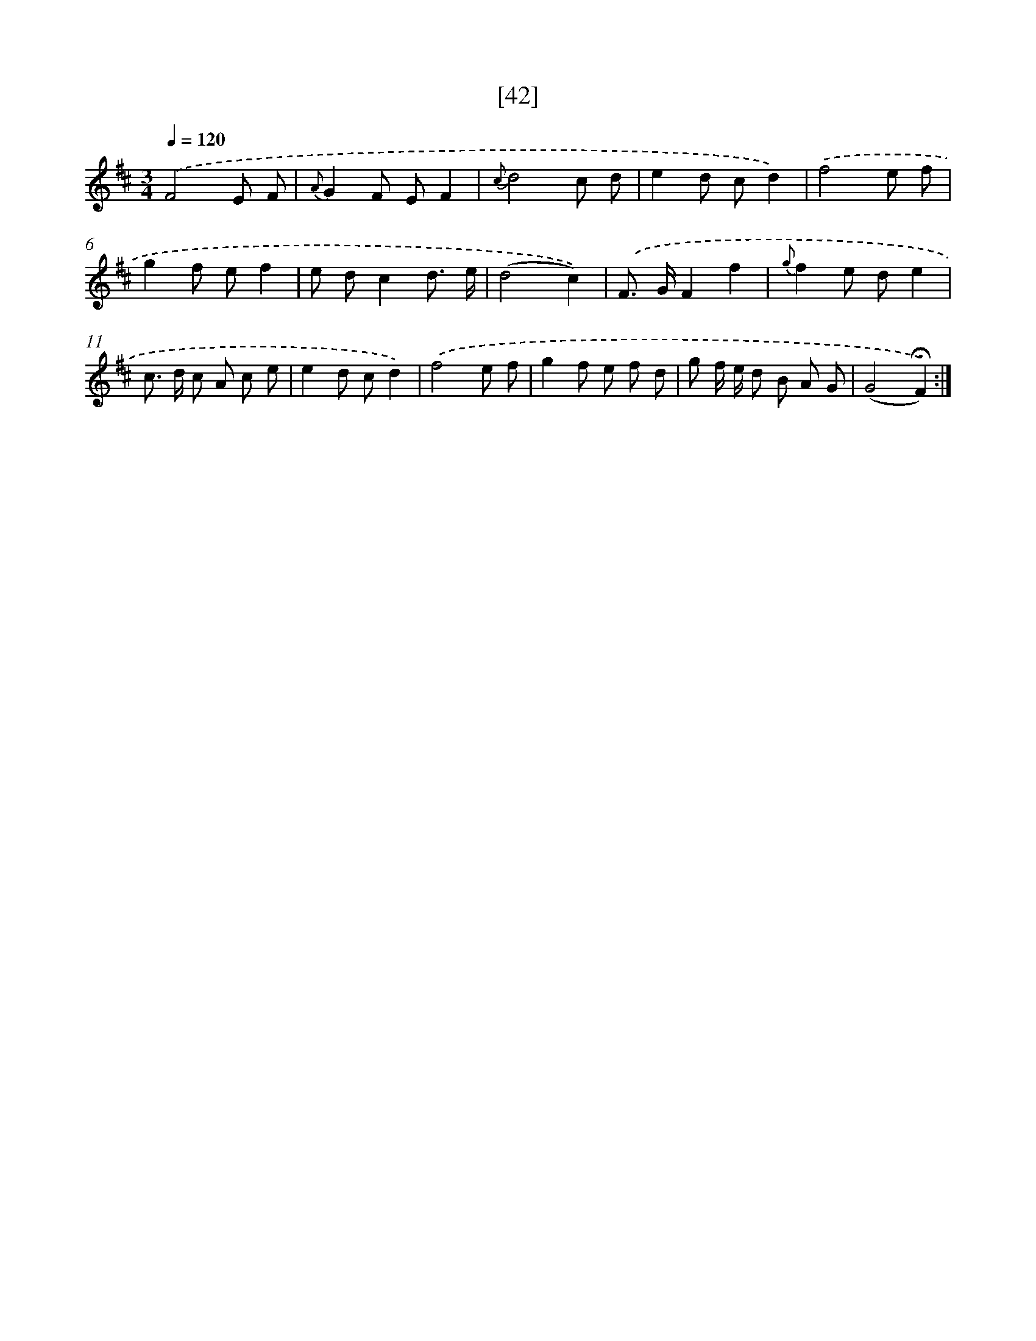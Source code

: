 X: 18012
T: [42]
%%abc-version 2.0
%%abcx-abcm2ps-target-version 5.9.1 (29 Sep 2008)
%%abc-creator hum2abc beta
%%abcx-conversion-date 2018/11/01 14:38:18
%%humdrum-veritas 3689319745
%%humdrum-veritas-data 721764835
%%continueall 1
%%barnumbers 0
L: 1/8
M: 3/4
Q: 1/4=120
K: D clef=treble
.('F4E F |
{A}G2F EF2 |
{c}d4c d |
e2d cd2) |
.('f4e f |
g2f ef2 |
e dc2d3/ e/ |
(d4c2)) |
.('F> GF2f2 |
{g}f2e de2 |
c> d c A c e |
e2d cd2) |
.('f4e f |
g2f e f d |
g f/ e/ d B A G |
(G4!fermata!F2)) :|]
